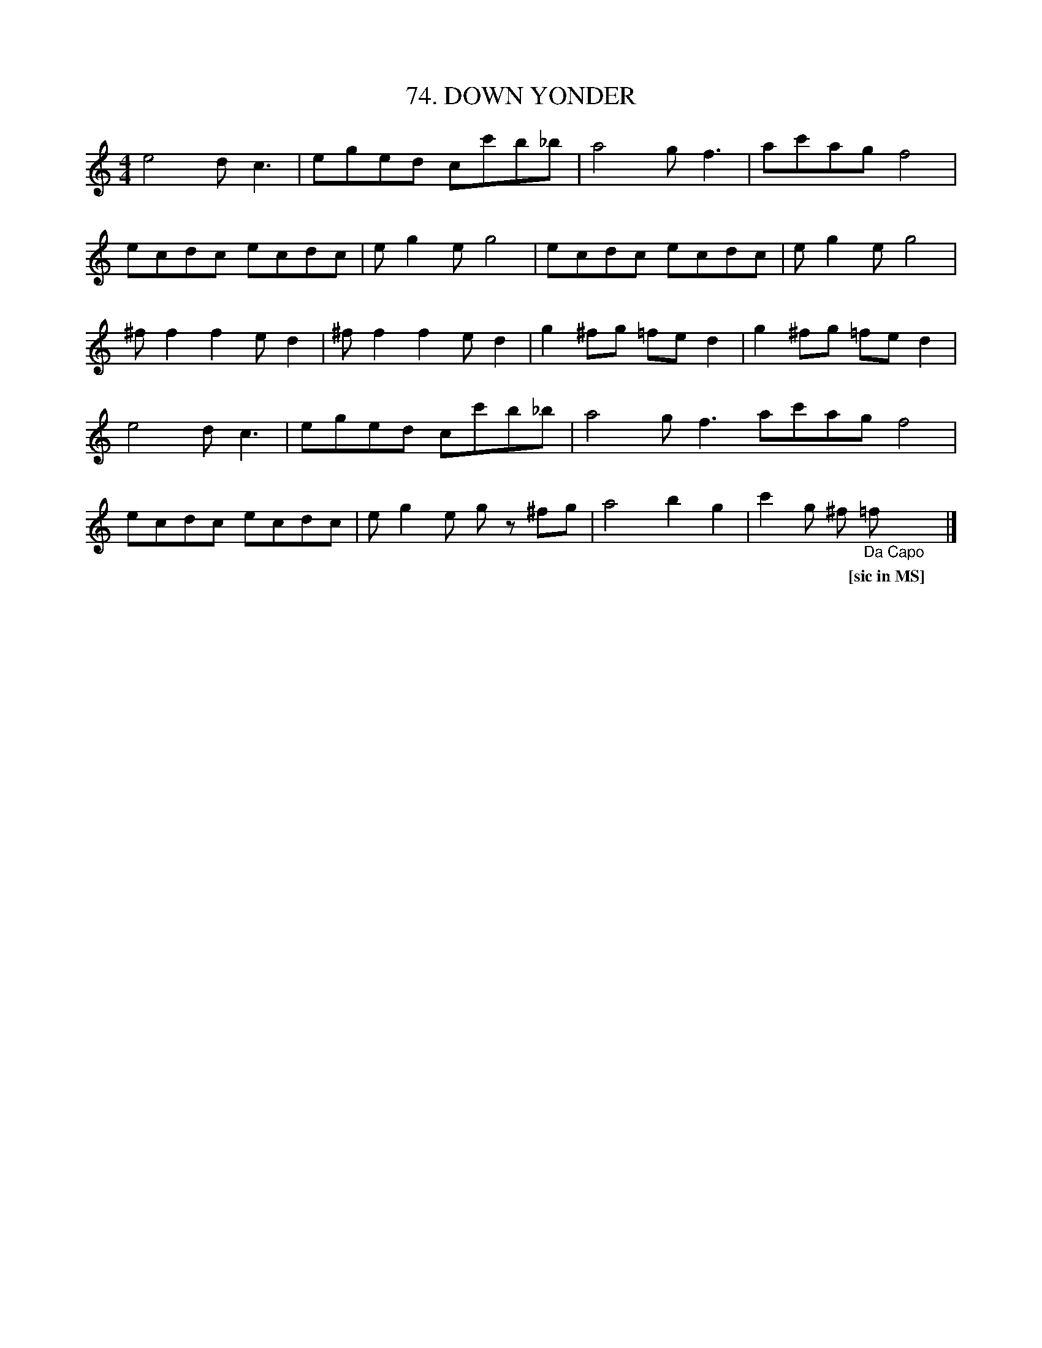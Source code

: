 X: 74
T: 74. DOWN YONDER
B: Sam Bayard, "Hill Country Tunes" 1944 #74
N: Copied from manuscript of Denune Provance, Peachen, PA, Sept 21, 1943.
S: Learned from traditional players about Dunbar.
R: polka, reel
M: 4/4
L: 1/8
Z: 2010 John Chambers <jc:trillian.mit.edu>
K: C
e4 dc3 | eged cc'b_b | a4 gf3 | ac'ag f4 |
ecdc ecdc | eg2e g4 | ecdc ecdc | eg2e g4 |
^ff2 f2 ed2 | ^ff2 f2 ed2 | g2^fg =fed2 | g2^fg =fed2 |
e4 dc3 | eged cc'b_b | a4 gf3 ac'ag f4 |
ecdc ecdc | eg2e gz ^fg | a4 b2g2 | c'2 g ^f "_Da Capo"=fy |]
w: | | | *** [sic~in~MS]
